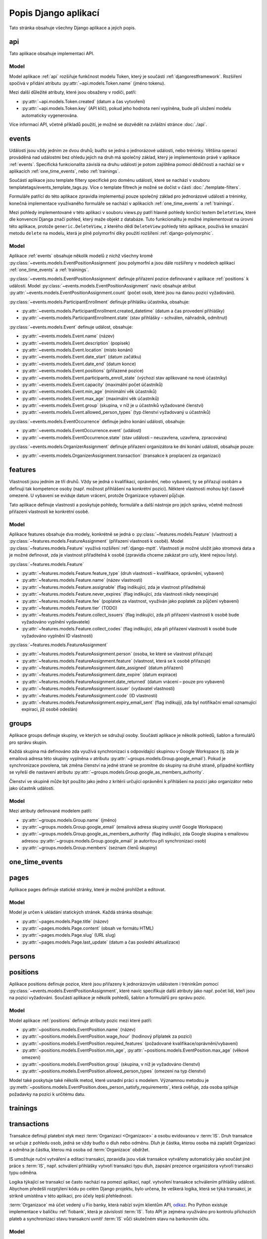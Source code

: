 **************************
Popis Django aplikací
**************************

Tato stránka obsahuje všechny Django aplikace a jejich popis.

.. _api:

--------------------------------------
api
--------------------------------------
Tato aplikace obsahuje implementaci API. 

Model
^^^^^^^^^^^^^^^^^
Model aplikace :ref:`api` rozšiřuje funkčnost modelu Token, který je součástí :ref:`djangorestframework`. Rozšíření spočívá v přidání atributu :py:attr:`~api.models.Token.name` (jméno tokenu).

Mezi další důležité atributy, které jsou obsaženy v rodiči, patří:

- :py:attr:`~api.models.Token.created` (datum a čas vytvoření) 
- :py:attr:`~api.models.Token.key` (API klíč), pokud jeho hodnota není vyplněna, bude při uložení modelu automaticky vygenerována.

.. image:: ../_static/api-model.png
    :target: ../_static/api-model.png

Více informací API, včetně příkladů použítí, je možné se dozvědět na zvláštní stránce :doc:`./api`.

.. _events:

--------------------------------------
events
--------------------------------------
Události jsou vždy jedním ze dvou druhů; buďto se jedná o jednorázové události, nebo tréninky. Většina operací prováděná nad událostmi bez ohledu jejich na druh má společný základ, který je implementován právě v aplikace :ref:`events`. Specifická funkcionalita závislá na druhu události je potom zajištěna pomocí dědičnosti a nachází se v aplikacích :ref:`one_time_events`, nebo :ref:`trainings`.

Součástí aplikace jsou template filtery specifické pro doménu událostí, které se nachází v souboru templatetags/events_template_tags.py. Více o template filtrech je možné se dočíst v části :doc:`./template-filters`.

Formuláře patřící do této aplikace zpravidla implementují pouze společný základ pro jednorázové události a tréninky, konečná implementace využívaného formuláře se nachází v aplikacích :ref:`one_time_events` a :ref:`trainings`.

Mezi pohledy implementované v této aplikaci v souboru views.py patří hlavně pohledy končící textem ``DeleteView``, které dle konvencní Djanga značí pohled, který maže objekt z databáze. Tuto funkcionalitu je možné implementovat na úrovni této aplikace, protože ``generic.DeleteView``, z kterého dědí ``DeleteView`` pohledy této aplikace, používá ke smazání metodu ``delete`` na modelu, která je plně polymorfní díky použití rozšíření :ref:`django-polymorphic`.

Model
^^^^^^^^^^^^^^^^^
Aplikace :ref:`events` obsahuje několik modelů z nichž všechny kromě :py:class:`~events.models.EventPositionAssignment` jsou polymorfní a jsou dále rozšířeny v modelech aplikací :ref:`one_time_events` a :ref:`trainings`.

:py:class:`~events.models.EventPositionAssignment` definuje přiřazení pozice definované v aplikace :ref:`positions` k události. Model :py:class:`~events.models.EventPositionAssignment` navíc obsahuje atribut :py:attr:`~events.models.EventPositionAssignment.count` (počet osob, které jsou na danou pozici vyžadováni).

:py:class:`~events.models.ParticipantEnrollment` definuje přihlášku účastníka, obsahuje:

- :py:attr:`~events.models.ParticipantEnrollment.created_datetime` (datum a čas provedení přihlášky)
- :py:attr:`~events.models.ParticipantEnrollment.state` (stav přihlášky – schválen, náhradník, odmítnut)

:py:class:`~events.models.Event` definuje událost, obsahuje:

- :py:attr:`~events.models.Event.name` (název)
- :py:attr:`~events.models.Event.description` (popisek)
- :py:attr:`~events.models.Event.location` (místo konání)
- :py:attr:`~events.models.Event.date_start` (datum začátku)
- :py:attr:`~events.models.Event.date_end` (datum konce)
- :py:attr:`~events.models.Event.positions` (přiřazené pozice)
- :py:attr:`~events.models.Event.participants_enroll_state` (výchozí stav aplikované na nové účastníky)
- :py:attr:`~events.models.Event.capacity` (maximální počet účastníků)
- :py:attr:`~events.models.Event.min_age` (minimální věk účastníků)
- :py:attr:`~events.models.Event.max_age` (maximální věk účastníků)
- :py:attr:`~events.models.Event.group` (skupina, v níž je u účastníků vyžadované členství)
- :py:attr:`~events.models.Event.allowed_person_types` (typ členství vyžadovaný u účastníků)

:py:class:`~events.models.EventOccurrence` definuje jedno konání události, obsahuje:

- :py:attr:`~events.models.EventOccurrence.event` (událost)
- :py:attr:`~events.models.EventOccurrence.state` (stav události – neuzavřena, uzavřena, zpracována)

:py:class:`~events.models.OrganizerAssignment` definuje přiřazení organizátora ke dni konání události, obsahuje pouze:

- :py:attr:`~events.models.OrganizerAssignment.transaction` (transakce k proplacení za organizaci)

.. image:: ../_static/events-model.png
    :target: ../_static/events-model.png

.. _features:

--------------------------------------
features
--------------------------------------
Vlastnosti jsou jedním ze tří druhů. Vždy se jedná o kvalifikaci, oprávnění, nebo vybavení, ty se přiřazují osobám a definují tak kompetence osoby (např. možnost přihlášení na konkrétní pozici). Některé vlastnosti mohou být časově omezené. U vybavení se eviduje datum vrácení, protože Organizace vybavení půjčuje.

Tato aplikace definuje vlastnosti a poskytuje pohledy, formuláře a další nástroje pro jejich správu, včetně možnosti přiřazení vlastnosti ke konkrétní osobě.

Model
^^^^^^^^^^^^^^^^^
Aplikace features obsahuje dva modely, konkrétně se jedná o :py:class:`~features.models.Feature` (vlastnost) a :py:class:`~features.models.FeatureAssignment` (přiřazení vlastnosti k osobě). Model :py:class:`~features.models.Feature` využívá rozšíření :ref:`django-mptt`. Vlastnosti je možné uložit jako stromová data a je možné definovat, zda je vlastnost přiřaditelná k osobě (zpravidla chceme zakázat pro uzly, které nejsou listy).

:py:class:`~features.models.Feature`

- :py:attr:`~features.models.Feature.feature_type` (druh vlastnosti – kvalifikace, oprávnění, vybavení)
- :py:attr:`~features.models.Feature.name` (název vlastnosti)
- :py:attr:`~features.models.Feature.assignable` (flag indikující, zda je vlastnost přiřaditelná)
- :py:attr:`~features.models.Feature.never_expires` (flag indikující, zda vlastnosti nikdy neexpiruje)
- :py:attr:`~features.models.Feature.fee` (poplatek za vlastnost, využíván jako poplatek za půjčení vybavení)
- :py:attr:`~features.models.Feature.tier` (TODO)
- :py:attr:`~features.models.Feature.collect_issuers` (flag indikující, zda při přiřazení vlastnosti k osobě bude vyžadováno vyplnění vydavatele)
- :py:attr:`~features.models.Feature.collect_codes` (flag indikující, zda při přiřazení vlastnosti k osobě bude vyžadováno vyplnění ID vlastnosti)

:py:class:`~features.models.FeatureAssignment`

- :py:attr:`~features.models.FeatureAssignment.person` (osoba, ke které se vlastnost přiřazuje)
- :py:attr:`~features.models.FeatureAssignment.feature` (vlastnost, která se k osobě přiřazuje)
- :py:attr:`~features.models.FeatureAssignment.date_assigned` (datum přiřazení)
- :py:attr:`~features.models.FeatureAssignment.date_expire` (datum expirace)
- :py:attr:`~features.models.FeatureAssignment.date_returned` (datum vrácení – pouze pro vybavení)
- :py:attr:`~features.models.FeatureAssignment.issuer` (vydavatel vlastnosti)
- :py:attr:`~features.models.FeatureAssignment.code` (ID vlastnosti)
- :py:attr:`~features.models.FeatureAssignment.expiry_email_sent` (flag indikujíjí, zda byl notifikační email oznamující expiraci, jíž osobě odeslán)


.. image:: ../_static/features-model.png
    :target: ../_static/features-model.png

.. _groups:

--------------------------------------
groups
--------------------------------------
Aplikace groups definuje skupiny, ve kterých se sdružují osoby. Součástí aplikace je několik pohledů, šablon a formulářů pro správu skupin.

Každá skupina má definováno zda využívá synchronizaci s odpovídající skupinou v Google Workspace (tj. zda je emailová adresa této skupiny vyplněna v atributu :py:attr:`~groups.models.Group.google_email`). Pokud je synchronizace povolena, tak změna členství na jedné straně se promítne do skupiny na druhé straně, případné konflikty se vyřeší dle nastavení atributu :py:attr:`~groups.models.Group.google_as_members_authority`.

Členství ve skupině může být použito jako jedno z kritérii určující oprávnění k přihlášení na pozici jako organizátor nebo jako účastník události.

Model
^^^^^^^^^^^^^^^^^
Mezi atributy definované modelem patří:

- :py:attr:`~groups.models.Group.name` (jméno)
- :py:attr:`~groups.models.Group.google_email` (emailová adresa skupiny uvnitř Google Workspace)
- :py:attr:`~groups.models.Group.google_as_members_authority` (flag indikující, zda Google skupina s emailovou adresou :py:attr:`~groups.models.Group.google_email` je autoritou při synchronizaci osob)
- :py:attr:`~groups.models.Group.members` (seznam členů skupiny)

.. image:: ../_static/groups-model.png
    :target: ../_static/groups-model.png

.. _one_time_events:

--------------------------------------
one_time_events
--------------------------------------


.. _pages:

--------------------------------------
pages
--------------------------------------
Aplikace pages definuje statické stránky, které je možné prohlížet a editovat.


Model
^^^^^^^^^^^^^^^^^
Model je určen k ukládání statických stránek. Každá stránka obsahuje:

- :py:attr:`~pages.models.Page.title` (název)
- :py:attr:`~pages.models.Page.content` (obsah ve formátu HTML)
- :py:attr:`~pages.models.Page.slug` (URL slug) 
- :py:attr:`~pages.models.Page.last_update` (datum a čas poslední aktualizace)


.. image:: ../_static/pages-model.png
    :target: ../_static/pages-model.png

.. _persons:

--------------------------------------
persons
--------------------------------------

.. _positions:

--------------------------------------
positions
--------------------------------------
Aplikace positions definuje pozice, které jsou přiřazeny k jednorázovým událostem i tréninkům pomocí :py:class:`~events.models.EventPositionAssignment`, které navíc specifikuje další atributy jako např. počet lidí, kteří jsou na pozici vyžadováni. Součástí aplikace je několik pohledů, šablon a formulářů pro správu pozic.

Model
^^^^^^^^^^^^^^^^^
Model aplikace :ref:`positions` definuje atributy pozic mezi které patří: 

- :py:attr:`~positions.models.EventPosition.name` (název)
- :py:attr:`~positions.models.EventPosition.wage_hour` (hodinový příplatek za pozici)
- :py:attr:`~positions.models.EventPosition.required_features` (požadované kvalifikace/oprávnění/vybavení)
- :py:attr:`~positions.models.EventPosition.min_age`, :py:attr:`~positions.models.EventPosition.max_age` (věkové omezení)
- :py:attr:`~positions.models.EventPosition.group` (skupina, v níž je vyžadováno členství)
- :py:attr:`~positions.models.EventPosition.allowed_person_types` (omezení na typ členství)

Model také poskytuje také několik metod, které usnadní práci s modelem. Významnou metodou je :py:meth:`~positions.models.EventPosition.does_person_satisfy_requirements`, která ověřuje, zda osoba splňuje požadavky na pozici k určitému datu.

.. image:: ../_static/position-model.png
    :target: ../_static/position-model.png

.. _trainings:

--------------------------------------
trainings
--------------------------------------

.. _transactions:

--------------------------------------
transactions
--------------------------------------
Transakce definují platební styk mezi :term:`Organizací <Organizace>` a osobu evidovanou v :term:`IS`. Druh transakce se určuje z pohledu osob, jedná se vždy buďto o dluh nebo odměnu. Dluh je částka, kterou osoba má zaplatit Organizaci a odměna je částka, kterou má osoba od :term:`Organizace` obdržet.

IS umožňuje ruční vytváření a editaci transakcí, zpravidla jsou však transakce vytvářeny automaticky jako součást jiné práce s :term:`IS`, např. schválení přihlášky vytvoří transakci typu dluh, zapsání prezence organizátora vytvoří transakci typu odměna. 

Logika týkající se transakcí se často nachází na pomezí aplikací, např. vytvoření transakce schválením přihlášky události. Abychom předešli rozptýlení kódu po celém Django projektu, bylo určena, že veškerá logika, která se týká transakcí, je strikně umístěna v této aplikaci, pro účely lepší přehlednosti.

:term:`Organizace` má účet vedený u Fio banky, která nabízí svým klientům API, `odkaz <https://www.fio.cz/docs/cz/API_Bankovnictvi.pdf>`_. Pro Python existuje implementace v balíčku :ref:`fiobank`, která je závislostí :term:`IS`. Toto API je zejména využíváno pro kontrolu příchozích plateb a synchronizaci stavu transakcní uvnitř :term:`IS` vůči skutečném stavu na bankovním účtu.

Model
^^^^^^^^^^^^^^^^^

Aplikace :ref:`transactions` obsahuje několik modelů, konkrétně se jedná o: :py:class:`~transactions.models.BulkTransaction` (skupinu transakcí, které byly vytvořené v jedné dávce), :py:class:`~transactions.models.Transaction` (transakci), :py:class:`~transactions.models.FioTransaction` (reprezentace transakce z Fio API), :py:class:`~transactions.models.FioSettings` (singleton model ukládající informace vztažené k Fio)

:py:class:`~transactions.models.BulkTransaction`

- :py:attr:`~transactions.models.BulkTransaction.reason` (důvod pro všechny transakce z jedné dávky)
- :py:attr:`~transactions.models.BulkTransaction.event` (událost, vůči které jsou transakce vztaženy)

:py:class:`~transactions.models.Transaction`

- primární klíč slouží jako variabilní symbol
- :py:attr:`~transactions.models.Transaction.amount` (částka)
- :py:attr:`~transactions.models.Transaction.reason` (důvod)
- :py:attr:`~transactions.models.Transaction.date_due` (datum splatnosti)
- :py:attr:`~transactions.models.Transaction.person` (osoba, vůči které je transakce vztažena)
- :py:attr:`~transactions.models.Transaction.event` (událost, vůči které je transakce vztažena)
- :py:attr:`~transactions.models.Transaction.feature_assignment` (vlastnost, vůči které je transakce vztažena)
- :py:attr:`~transactions.models.Transaction.bulk_transaction` (hromadná transakce, které je tato transakce součástí)
- :py:attr:`~transactions.models.Transaction.fio_transaction` (Fio transakce, odpovídající transakci uvnitř :term:`IS`)

:py:class:`~transactions.models.FioTransaction`

- :py:attr:`~transactions.models.FioTransaction.date_settled` (datum urovnání transakce – zaplacení, či obdržení)
- :py:attr:`~transactions.models.FioTransaction.fio_id` (ID transakce z Fio API)

:py:class:`~transactions.models.FioSettings`

- :py:attr:`~transactions.models.FioSettings.last_fio_fetch_time` (datum a čas poslední synchronizace transakcí s Fio API)


.. image:: ../_static/transactions-model.png
    :target: ../_static/transactions-model.png

.. _users:

--------------------------------------
users
--------------------------------------

.. _vzs:

--------------------------------------
vzs
--------------------------------------
Aplikace :ref:`vzs` má speciální postavení, jedná se o první a tudíž výchozí aplikaci celého projektu. Její součástí není konkrétní specifická funkcionalita, tato aplikace pouze sdržuje nezařaditelný společný kód, různé pomocné funkce a nachází se zde konfigurace celého projektu.

Aplikace nevyužívá konkrétní model, v souboru ``models.py`` se nachází pouze několik obecných ``Mixin`` tříd, např. :py:class:`~vzs.models.ExportableCSVMixin`, které je možné použít na libovolný model a zajistit tak funkci exportu do formátu CSV.